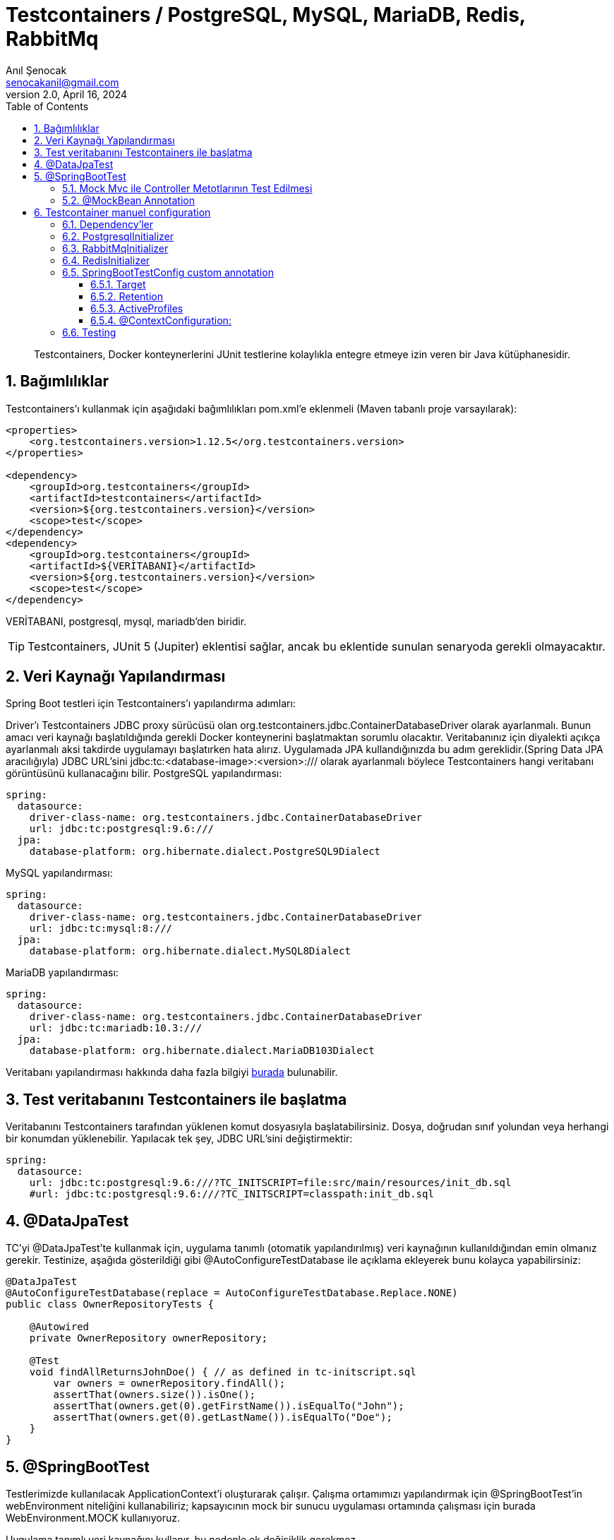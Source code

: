 = Testcontainers / PostgreSQL, MySQL, MariaDB, Redis, RabbitMq
:source-highlighter: highlight.js
Anıl Şenocak <senocakanil@gmail.com>
2.0, April 16, 2024
:description: Testcontainers, Docker konteynerlerini JUnit testlerine kolaylıkla entegre etmeye izin veren bir Java kütüphanesidir.
:organization: Personal
:doctype: book
:preface-title: Preface
// Settings:
:experimental:
:reproducible:
:icons: font
:listing-caption: Listing
:sectnums:
:toc:
:toclevels: 3
:xrefstyle: short
:nofooter:

[%notitle]
--
[abstract]
{description}
--
== Bağımlılıklar
Testcontainers'ı kullanmak için aşağıdaki bağımlılıkları pom.xml'e eklenmeli (Maven tabanlı proje varsayılarak):
[source, xml]
----
<properties>
    <org.testcontainers.version>1.12.5</org.testcontainers.version>
</properties>

<dependency>
    <groupId>org.testcontainers</groupId>
    <artifactId>testcontainers</artifactId>
    <version>${org.testcontainers.version}</version>
    <scope>test</scope>
</dependency>
<dependency>
    <groupId>org.testcontainers</groupId>
    <artifactId>${VERİTABANI}</artifactId>
    <version>${org.testcontainers.version}</version>
    <scope>test</scope>
</dependency>
----
VERİTABANI, postgresql, mysql, mariadb'den biridir.

TIP: Testcontainers, JUnit 5 (Jupiter) eklentisi sağlar, ancak bu eklentide sunulan senaryoda gerekli olmayacaktır.

== Veri Kaynağı Yapılandırması
Spring Boot testleri için Testcontainers'ı yapılandırma adımları:

Driver'ı Testcontainers JDBC proxy sürücüsü olan org.testcontainers.jdbc.ContainerDatabaseDriver olarak ayarlanmalı. Bunun amacı veri kaynağı başlatıldığında gerekli Docker konteynerini başlatmaktan sorumlu olacaktır.
Veritabanınız için diyalekti açıkça ayarlanmalı aksi takdirde uygulamayı başlatırken hata alırız. Uygulamada JPA kullandığınızda bu adım gereklidir.(Spring Data JPA aracılığıyla)
JDBC URL'sini jdbc:tc:<database-image>:<version>:/// olarak ayarlanmalı böylece Testcontainers hangi veritabanı görüntüsünü kullanacağını bilir.
PostgreSQL yapılandırması:
[source, yaml]
----
spring:
  datasource:
    driver-class-name: org.testcontainers.jdbc.ContainerDatabaseDriver
    url: jdbc:tc:postgresql:9.6:///
  jpa:
    database-platform: org.hibernate.dialect.PostgreSQL9Dialect
----
MySQL yapılandırması:
[source, yaml]
----
spring:
  datasource:
    driver-class-name: org.testcontainers.jdbc.ContainerDatabaseDriver
    url: jdbc:tc:mysql:8:///
  jpa:
    database-platform: org.hibernate.dialect.MySQL8Dialect
----
MariaDB yapılandırması:
[source, yaml]
----
spring:
  datasource:
    driver-class-name: org.testcontainers.jdbc.ContainerDatabaseDriver
    url: jdbc:tc:mariadb:10.3:///
  jpa:
    database-platform: org.hibernate.dialect.MariaDB103Dialect
----
Veritabanı yapılandırması hakkında daha fazla bilgiyi link:https://www.testcontainers.org/modules/databases/[burada] bulunabilir.

== Test veritabanını Testcontainers ile başlatma
Veritabanını Testcontainers tarafından yüklenen komut dosyasıyla başlatabilirsiniz. Dosya, doğrudan sınıf yolundan veya herhangi bir konumdan yüklenebilir. Yapılacak tek şey, JDBC URL'sini değiştirmektir:

[source, yaml]
----
spring:
  datasource:
    url: jdbc:tc:postgresql:9.6:///?TC_INITSCRIPT=file:src/main/resources/init_db.sql
    #url: jdbc:tc:postgresql:9.6:///?TC_INITSCRIPT=classpath:init_db.sql
----

== @DataJpaTest
TC'yi @DataJpaTest'te kullanmak için, uygulama tanımlı (otomatik yapılandırılmış) veri kaynağının kullanıldığından emin olmanız gerekir. Testinize, aşağıda gösterildiği gibi @AutoConfigureTestDatabase ile açıklama ekleyerek bunu kolayca yapabilirsiniz:
[source, java]
----
@DataJpaTest
@AutoConfigureTestDatabase(replace = AutoConfigureTestDatabase.Replace.NONE)
public class OwnerRepositoryTests {

    @Autowired
    private OwnerRepository ownerRepository;

    @Test
    void findAllReturnsJohnDoe() { // as defined in tc-initscript.sql
        var owners = ownerRepository.findAll();
        assertThat(owners.size()).isOne();
        assertThat(owners.get(0).getFirstName()).isEqualTo("John");
        assertThat(owners.get(0).getLastName()).isEqualTo("Doe");
    }
}
----

== @SpringBootTest
Testlerimizde kullanılacak ApplicationContext'i oluşturarak çalışır. Çalışma ortamımızı yapılandırmak için @SpringBootTest'in webEnvironment niteliğini kullanabiliriz; kapsayıcının mock bir sunucu uygulaması ortamında çalışması için burada WebEnvironment.MOCK kullanıyoruz.

Uygulama tanımlı veri kaynağını kullanır, bu nedenle ek değişiklik gerekmez.

[source, java]
----
@SpringBootTest(webEnvironment = SpringBootTest.WebEnvironment.RANDOM_PORT)
@AutoConfigureMockMvc
public class OwnerResourceTests {
    @MockBean UserRepository mockRepository;
    @Autowired WebApplicationContext wac;

    @Test
    void findAllReturnsJohnDoe() throws Exception {
        given().webAppContextSetup(wac)
        .when().get("/owners")
        .then().status(HttpStatus.OK)
               .body("_embedded.owners.firstName", containsInAnyOrder("John"),
                     "_embedded.owners.lastName", containsInAnyOrder("Doe"));
    }

    @Test
    public void givenCountMethodMocked_WhenCountInvoked_ThenMockValueReturned() {
        Mockito.when(mockRepository.count()).thenReturn(123L);

        UserRepository userRepoFromContext = wac.getBean(UserRepository.class);
        long userCount = userRepoFromContext.count();

        Assert.assertEquals(123L, userCount);
        Mockito.verify(mockRepository).count();
    }
}
----

=== Mock Mvc ile Controller Metotlarının Test Edilmesi
Spring Boot classpath’de Servlet API sınıfları mevcut ise default olarak Mock nesnelerden oluşan bir Servlet Container ortamı oluşturmaktadır.

Bu ortam üzerinden Tomcat gibi herhangi bir web container olmaksızın MVC controller metotları entegrasyon testlerine tabi tutulabilir

TIP: `AutoConfigureMockMvc` MockMvc'yi yapılandırmak istediğimizde kullanırız. MockMvc ile ilgili tüm otomatik yapılandırmayı etkinleştirir.

=== @MockBean Annotation
Spring uygulama bağlamına mock nesneler eklemek için @MockBean kullanabiliriz. Mock nesne, uygulama bağlamında aynı türden herhangi bir mevcut bean'nin yerini alacaktır.

Aynı türden bir bean tanımlanmamışsa, yeni bir tane eklenecektir. Bu açıklama, belirli bir bean'nin mock edilmesi gereken entegrasyon testlerinde kullanışlıdır.

Annotation'ı bir alanda kullandığımızda, uygulama bağlamında kayıtlı olmanın yanı sıra, sahte alana da enjekte edilecektir. Bu, yukarıdaki kodda belirgindir.

Burada, count yöntemini saplamak için enjekte edilen UserRepository mock'unu kullandık. Daha sonra, gerçekten mock bean olduğunu doğrulamak için uygulama bağlamındaki bean'i kullandık.

== Testcontainer manuel configuration
Aşağıdaki örnek SpringBoot 3.2.2 ve Kotlin ile yapılmıştır.

=== Dependency'ler
[source, kotlin]
----
testImplementation("org.testcontainers:junit-jupiter")
testImplementation("org.springframework.boot:spring-boot-testcontainers")
testImplementation("org.testcontainers:postgresql")
----

=== PostgresqlInitializer
[source, kotlin]
----
@TestConfiguration
class PostgresqlInitializer : ApplicationContextInitializer<ConfigurableApplicationContext> {
    override fun initialize(configurableApplicationContext: ConfigurableApplicationContext) {
        TestPropertyValues.of(
            "spring.datasource.url=" + CONTAINER.jdbcUrl,
            "spring.datasource.username=" + CONTAINER.username,
            "spring.datasource.password=" + CONTAINER.password
        ).applyTo(configurableApplicationContext.environment)
    }

    companion object {
        @Container private var CONTAINER: PostgreSQLContainer<*> = PostgreSQLContainer("postgres:14")
            //.withExposedPorts(3306)
            .withDatabaseName("spring")
            .withUsername("postgres")
            .withPassword("secret")
            .withInitScript("db.sql")
            .withStartupTimeout(TestConstants.CONTAINER_WAIT_TIMEOUT)
            .withCreateContainerCmdModifier { cmd: CreateContainerCmd -> cmd.withName("SQL_CONTAINER") }

        init {
            CONTAINER.start()
        }
    }
}
----

=== RabbitMqInitializer
[source, kotlin]
----
@TestConfiguration
class RabbitMqInitializer : ApplicationContextInitializer<ConfigurableApplicationContext> {
    override fun initialize(configurableApplicationContext: ConfigurableApplicationContext) {
        val host: String = CONTAINER.host
        val port: Int = CONTAINER.getMappedPort(RABBIT_MQ_PORT)
        TestPropertyValues.of(
                "spring.rabbitmq.host=$host",
                "spring.rabbitmq.port=$port",
                "spring.rabbitmq.user=guest",
                "spring.rabbitmq.password=guest"
            )
            .applyTo(configurableApplicationContext.environment)
    }

    companion object {
        private const val RABBIT_MQ_PORT = 5672

        @Container private var CONTAINER: GenericContainer<*> = GenericContainer("rabbitmq:3.6-management-alpine")
            .withExposedPorts(RABBIT_MQ_PORT)
            .withEnv("RABBITMQ_IO_THREAD_POOL_SIZE", "4")
            .withStartupTimeout(TestConstants.CONTAINER_WAIT_TIMEOUT)
            .waitingFor(Wait.forListeningPort())

        init {
            CONTAINER.start()
        }
    }
}
----

=== RedisInitializer
[source, kotlin]
----
@TestConfiguration
class RedisInitializer : ApplicationContextInitializer<ConfigurableApplicationContext> {
    private lateinit var jedis: Jedis

    override fun initialize(configurableApplicationContext: ConfigurableApplicationContext) {
        val host: String = CONTAINER.host
        val port: Int = CONTAINER.firstMappedPort
        TestPropertyValues.of(
            "REDIS_HOST=$host",
            "REDIS_PORT=$port",
            "REDIS_PASSWORD=" + "",
        ).applyTo(configurableApplicationContext.environment)

        jedis = Jedis(host, port)
        assertEquals("PONG", jedis.ping())
        setInitialValuesRedis()
    }

    private fun setInitialValuesRedis() {
        jedis.configSet("notify-keyspace-events", "KEA")
        val emailConfig: MutableMap<String, String> = HashMap()
        emailConfig["protocol"] = "protocol"
        emailConfig["host"] = "host"
        emailConfig["port"] = "port"
        emailConfig["from"] = "from"
        emailConfig["password"] = "password"
        jedis.hmset("email", emailConfig)
    }

    companion object {

        @Container private var CONTAINER: GenericContainer<*> = GenericContainer("redis:6.2-alpine")
            .withExposedPorts(6379)
            .withStartupTimeout(TestConstants.CONTAINER_WAIT_TIMEOUT)
            .waitingFor(Wait.forLogMessage(".*Ready to accept connections.*", 1))
            .withReuse(true)

        init {
            CONTAINER.start()
        }
    }
}
----

=== SpringBootTestConfig custom annotation
[source, kotlin]
----
@Tag("integration")
@Target(AnnotationTarget.ANNOTATION_CLASS, AnnotationTarget.CLASS)
@ExtendWith(SpringExtension::class)
@Retention(AnnotationRetention.RUNTIME)
@ActiveProfiles(value = ["integration-test"])
@TestClassOrder(ClassOrderer.OrderAnnotation::class)
@SpringBootTest(webEnvironment = WebEnvironment.RANDOM_PORT)
@Transactional(propagation = Propagation.NOT_SUPPORTED)
@ContextConfiguration(initializers = [
    PostgresqlInitializer::class,
    RabbitMqInitializer::class,
    RedisInitializer::class
])
annotation class SpringBootTestConfig
----

==== Target
Annotation kullanım aralığını ayarlar ve ElementType'a göre açıklama kullanılabilir aralığının numaralandırma kümesini belirtir.

    ElementType.ANNOTATION_TYPE, annotation'ın @interface tarafından yazıldığını, aksi takdirde bir hata bildirildiğini belirtir. Benzer şekilde, yaygın olarak kullanılan ElementType.METHOD, açıklamanın metod olduğu anlamına gelir, aksi takdirde bir hata bildirilir.

ElementType:

|===
|Tip|Annotation scope

|TYPE|Sınıf, interface veya enum bildirimi
|FIELD|Alan bildirimleri ve enum sabitleri
|METHOD|method
|PARAMETER|parametre
|CONSTRUCTOR|Construction metod
|LOCAL_VARIABLE|Local değişken
|ANNOTATION_TYPE|Annotation tipi (@interface tarafından değiştirilen tür)
|PACKAGE|Kurulum paketi beyanı
|TYPE_PARAMETER|Tip parametresi bildirimi
|TYPE_USE|Tek tip kullan

|Column 1, row 1
|===

==== Retention
RetentionPolicy enum türünün sabitiyle birlikte, yorumun ne kadar süreyle tutulması gerektiğini belirtir.  RetentionPolicy yorumları tutmak için çeşitli stratejileri açıklar.

|===
||Açıklama
|SOURCE|Derleyici yorumu drop eder.
|CLASS|Derleyici dosyada günlüğe kaydedilir ve varsayılan çalışma zamanı sanal makine saklaması gerektirmez.
|RUNTIME|Derleyici bir dosyaya kaydedilir ve kolay okuma için sanal makine çalışma zamanı tarafından tutulur.

|Column 1, row 1
|===

==== ActiveProfiles
Spring integration testinde ApplicationContext'i yüklerken profilleri etkinleştirmek için kullanılan sınıf düzeyinde bir açıklamadır. Aşağıdaki özellikleri vardır.

profiles: Etkinleştirilecek profilleri belirtir.
resolver: Profilleri programlı olarak etkinleştirmek için ActiveProfilesResolver'ı belirtir.
value: profiles öğesinin takma adıdır
inheritProfiles: Etkin profillerin üst sınıftan devralınıp devralınmayacağına karar veren Boolean değeridir. Varsayılan değeri true.

==== @ContextConfiguration:
Spring entegrasyonu testi için bir ApplicationContext yükler. ApplicationContext'i XML kaynağı veya @Configuration ile açıklamalı JavaConfig kullanarak yükleyebilir. Ayrıca @Component, @Service, @Repository vb. ile açıklamalı bir bileşenleri yükleyebilir. Ayrıca javax.inject ile anootated edilmiş sınıfları da yükleyebiliriz. Aşağıdaki öğelere sahiptir.

- `classes` @Configuration ile tanımlanmış sınıflar, ApplicationContext'i yüklemek için atanır.
- `inheritInitializers` Test üst sınıflarından bağlam başlatıcıların devralınıp devralınmayacağına karar veren bir Boolean değeri. Varsayılan true
- `inheritLocations` Test üst sınıflarından resource konumlarının veya annotate edilmiş sınıfların devralınıp devralınmayacağına karar veren Boolean değeri. Varsayılan true
- `initializers` ConfigurableApplicationContext'i başlatan uygulama bağlamı başlatıcı sınıflarını belirtiriz.
- `loader` ApplicationContext'i yüklemek için ContextLoader veya SmartContextLoader sınıfımızı belirtiyoruz.
- `locations` ApplicationContext'i yüklemek için resource konumlarını belirtiriz.
- `name` Bu konfigürasyon tarafından temsil edilen bağlam hiyerarşi seviyesinin adıdır.
- `value` locations öğesinin diğer adıdır.

=== Testing
[source, kotlin]
----
@SpringBootTestConfig
class AuthControllerIT {
    @Autowired private lateinit var authController: AuthController
    @Autowired private lateinit var objectMapper: ObjectMapper
    @Autowired private lateinit var userService: UserService
    @Autowired private lateinit var emailActivationTokenService: EmailActivationTokenService
    @Autowired private lateinit var messageSourceService: MessageSourceService
    @Autowired private lateinit var passwordResetTokenRepository: PasswordResetTokenRepository

    private lateinit var mockMvc: MockMvc

    @BeforeEach
    fun beforeEach() {
        mockMvc = MockMvcBuilders.standaloneSetup(authController)
            .setControllerAdvice(RestExceptionHandler(messageSourceService = messageSourceService))
            .build()
        passwordResetTokenRepository.deleteAll()
    }

    private val request: LoginRequest = LoginRequest(email = "", password = "")

    @Test
    fun given_whenLogin_thenReturn200() {
        // Given
        request.email = "anil1@senocak.com"
        request.password = "stanford.Pollich14"
        // When
        val perform: ResultActions = MockMvcRequestBuilders
            .post("${BaseController.V1_AUTH_URL}/login")
            .contentType(MediaType.APPLICATION_JSON)
            .content(objectMapper.writeValueAsString(loginRequest))
            .run { mockMvc.perform(request) }
        // Then
        perform
            .andExpect(MockMvcResultMatchers.status().isOk)
            .andExpect(MockMvcResultMatchers.jsonPath("$.user.email", equalTo(request.email)))
            .andExpect(MockMvcResultMatchers.jsonPath("$.user.roles", hasSize<Any>(1)))
            .andExpect(MockMvcResultMatchers.jsonPath("$.user.roles[0].name", equalTo(RoleName.ROLE_ADMIN.role)))
            .andExpect(MockMvcResultMatchers.jsonPath("$.token", IsNull.notNullValue()))
    }
}
----
